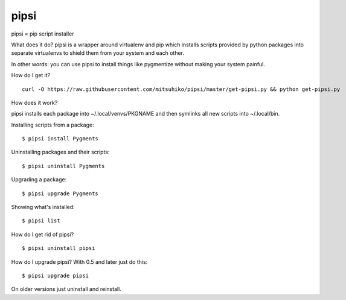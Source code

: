 pipsi
=====

pipsi = pip script installer

What does it do?  pipsi is a wrapper around virtualenv and pip
which installs scripts provided by python packages into separate
virtualenvs to shield them from your system and each other.

In other words: you can use pipsi to install things like
pygmentize without making your system painful.

How do I get it?

::

    curl -O https://raw.githubusercontent.com/mitsuhiko/pipsi/master/get-pipsi.py && python get-pipsi.py

How does it work?

pipsi installs each package into ~/.local/venvs/PKGNAME and then
symlinks all new scripts into ~/.local/bin.

Installing scripts from a package::

      $ pipsi install Pygments

Uninstalling packages and their scripts::

      $ pipsi uninstall Pygments

Upgrading a package::

      $ pipsi upgrade Pygments

Showing what's installed::

      $ pipsi list

How do I get rid of pipsi?

::

      $ pipsi uninstall pipsi

How do I upgrade pipsi?  With 0.5 and later just do this::

      $ pipsi upgrade pipsi

On older versions just uninstall and reinstall.
